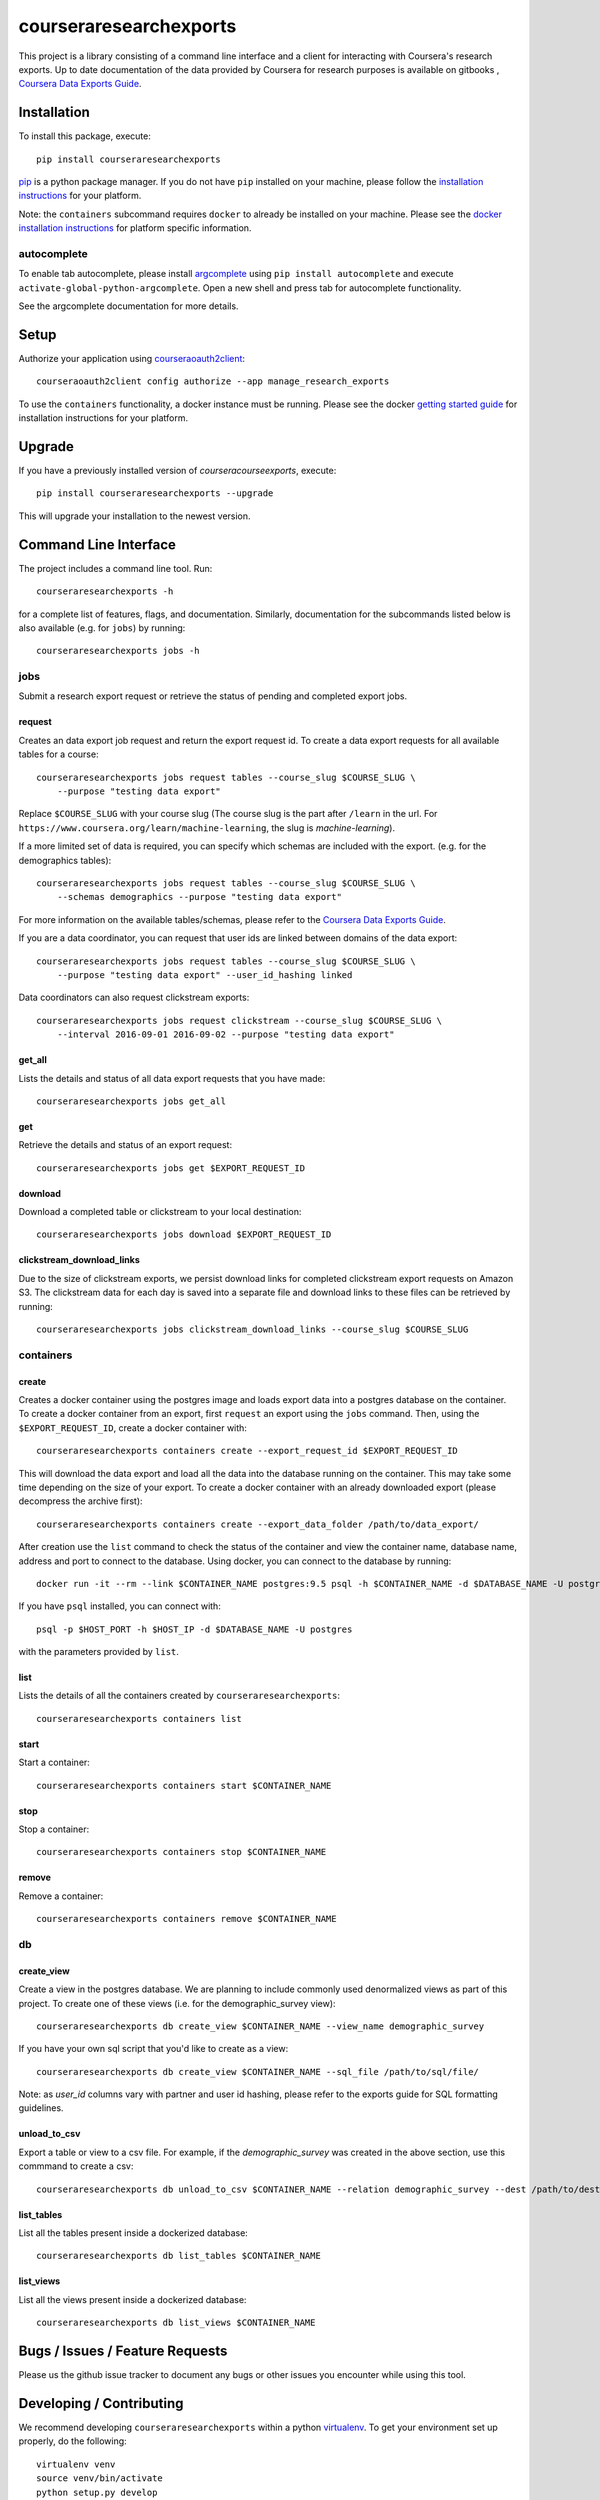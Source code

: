 courseraresearchexports
=======================

.. image:: https://travis-ci.org/coursera/courseraresearchexports.svg
    :target: https://travis-ci.org/coursera/courseraresearchexports

This project is a library consisting of a command line interface and a client
for interacting with Coursera's research exports. Up to date documentation
of the data provided by Coursera for research purposes is available on gitbooks
, `Coursera Data Exports Guide <https://coursera.gitbooks.io/data-exports/content/introduction/programmatic_access.html>`_.

Installation
------------

To install this package, execute::

    pip install courseraresearchexports

`pip <https://pip.pypa.io/en/latest/index.html>`_ is a python package manager.
If you do not have ``pip`` installed on your machine, please follow the
`installation instructions <https://pip.pypa.io/en/latest/installing.html#install-or-upgrade-pip>`_ for your platform.

Note: the ``containers`` subcommand requires ``docker`` to already be installed
on your machine. Please see the `docker installation instructions <http://docs.docker.com/index.html>`_ for platform
specific information.

autocomplete
^^^^^^^^^^^^

To enable tab autocomplete, please install `argcomplete <https://github.com/kislyuk/argcomplete>`_ using
``pip install autocomplete`` and execute ``activate-global-python-argcomplete``. Open a new shell and
press tab for autocomplete functionality.

See the argcomplete documentation for more details.

Setup
-----

Authorize your application using `courseraoauth2client <https://github.com/coursera/courseraoauth2client>`_::

    courseraoauth2client config authorize --app manage_research_exports

To use the ``containers`` functionality, a docker instance must be running.
Please see the docker `getting started guide <https://docs.docker.com/engine/getstarted/>`_
for installation instructions for your platform.

Upgrade
-------

If you have a previously installed version of `courseracourseexports`, execute::

    pip install courseraresearchexports --upgrade

This will upgrade your installation to the newest version.

Command Line Interface
----------------------

The project includes a command line tool. Run::

    courseraresearchexports -h

for a complete list of features, flags, and documentation.  Similarly,
documentation for the subcommands listed below is also available (e.g. for
``jobs``) by running::

    courseraresearchexports jobs -h

jobs
^^^^
Submit a research export request or retrieve the status of pending and
completed export jobs.

request
~~~~~~~
Creates an data export job request and return the export request id. To create a
data export requests for all available tables for a course::

    courseraresearchexports jobs request tables --course_slug $COURSE_SLUG \
        --purpose "testing data export"

Replace ``$COURSE_SLUG`` with your course slug (The course slug is the part after
``/learn`` in the url. For ``https://www.coursera.org/learn/machine-learning``,
the slug is `machine-learning`).

If a more limited set of data is required, you can specify which schemas are
included with the export. (e.g. for the demographics tables)::

    courseraresearchexports jobs request tables --course_slug $COURSE_SLUG \
        --schemas demographics --purpose "testing data export"

For more information on the available tables/schemas, please refer to the
`Coursera Data Exports Guide <https://coursera.gitbooks.io/data-exports/content/introduction/programmatic_access.html>`_.

If you are a data coordinator, you can request that user ids are linked between
domains of the data export::

    courseraresearchexports jobs request tables --course_slug $COURSE_SLUG \
        --purpose "testing data export" --user_id_hashing linked

Data coordinators can also request clickstream exports::

    courseraresearchexports jobs request clickstream --course_slug $COURSE_SLUG \
        --interval 2016-09-01 2016-09-02 --purpose "testing data export"

get_all
~~~~~~~
Lists the details and status of all data export requests that you have made::

    courseraresearchexports jobs get_all

get
~~~
Retrieve the details and status of an export request::

    courseraresearchexports jobs get $EXPORT_REQUEST_ID

download
~~~~~~~~
Download a completed table or clickstream to your local destination::

    courseraresearchexports jobs download $EXPORT_REQUEST_ID

clickstream_download_links
~~~~~~~~~~~~~~~~~~~~~~~~~~
Due to the size of clickstream exports, we persist download links for completed
clickstream export requests on Amazon S3. The clickstream data for each day is
saved into a separate file and download links to these files can be retrieved
by running::

    courseraresearchexports jobs clickstream_download_links --course_slug $COURSE_SLUG

containers
^^^^^^^^^^

create
~~~~~~
Creates a docker container using the postgres image and loads export data
into a postgres database on the container.  To create a docker container
from an export, first ``request`` an export using the ``jobs`` command.  Then,
using the ``$EXPORT_REQUEST_ID``, create a docker container with::

    courseraresearchexports containers create --export_request_id $EXPORT_REQUEST_ID

This will download the data export and load all the data into the database
running on the container. This may take some time depending on the size of
your export. To create a docker container with an already downloaded export
(please decompress the archive first)::

    courseraresearchexports containers create --export_data_folder /path/to/data_export/

After creation use the ``list`` command to check the status of the
container and view the container name, database name, address and port to
connect to the database. Using docker, you can connect to the database by
running::

    docker run -it --rm --link $CONTAINER_NAME postgres:9.5 psql -h $CONTAINER_NAME -d $DATABASE_NAME -U postgres

If you have ``psql`` installed, you can connect with::

    psql -p $HOST_PORT -h $HOST_IP -d $DATABASE_NAME -U postgres

with the parameters provided by ``list``.

list
~~~~
Lists the details of all the containers created by ``courseraresearchexports``::

    courseraresearchexports containers list

start
~~~~~
Start a container::

    courseraresearchexports containers start $CONTAINER_NAME

stop
~~~~
Stop a container::

    courseraresearchexports containers stop $CONTAINER_NAME

remove
~~~~~~
Remove a container::

    courseraresearchexports containers remove $CONTAINER_NAME

db
^^

create_view
~~~~~~~~~~~
Create a view in the postgres database. We are planning to include commonly
used denormalized views as part of this project. To create one of these views
(i.e. for the demographic_survey view)::

    courseraresearchexports db create_view $CONTAINER_NAME --view_name demographic_survey

If you have your own sql script that you'd like to create as a view::

    courseraresearchexports db create_view $CONTAINER_NAME --sql_file /path/to/sql/file/

Note: as `user_id` columns vary with partner and user id hashing, please refer
to the exports guide for SQL formatting guidelines.

unload_to_csv
~~~~~~~~~~~~~
Export a table or view to a csv file.  For example, if the `demographic_survey`
was created in the above section, use this commmand to create a csv::

    courseraresearchexports db unload_to_csv $CONTAINER_NAME --relation demographic_survey --dest /path/to/dest/

list_tables
~~~~~~~~~~~
List all the tables present inside a dockerized database::

    courseraresearchexports db list_tables $CONTAINER_NAME

list_views
~~~~~~~~~~
List all the views present inside a dockerized database::

    courseraresearchexports db list_views $CONTAINER_NAME


Bugs / Issues / Feature Requests
--------------------------------

Please us the github issue tracker to document any bugs or other issues you
encounter while using this tool.


Developing / Contributing
-------------------------

We recommend developing ``courseraresearchexports`` within a python
`virtualenv <https://pypi.python.org/pypi/virtualenv>`_.
To get your environment set up properly, do the following::

    virtualenv venv
    source venv/bin/activate
    python setup.py develop
    pip install -r test_requirements.txt

Tests
^^^^^

To run tests, simply run: ``nosetests``, or ``tox``.

Code Style
^^^^^^^^^^

Code should conform to pep8 style requirements. To check, simply run::

    pep8 courseraresearchexports tests
